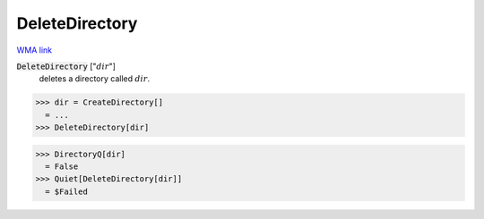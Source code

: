 DeleteDirectory
===============

`WMA link <https://reference.wolfram.com/language/ref/DeleteDirectory.html>`_


:code:`DeleteDirectory` [":math:`dir`"]
    deletes a directory called :math:`dir`.





>>> dir = CreateDirectory[]
  = ...
>>> DeleteDirectory[dir]

>>> DirectoryQ[dir]
  = False
>>> Quiet[DeleteDirectory[dir]]
  = $Failed
